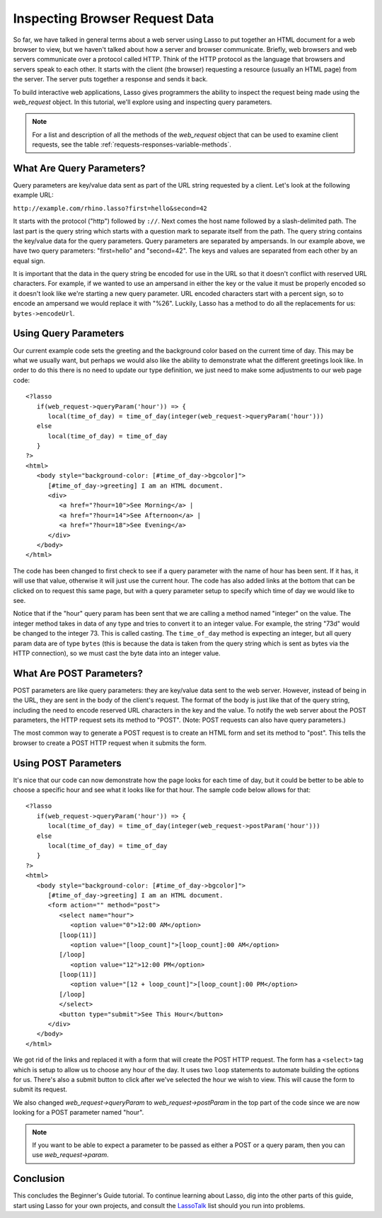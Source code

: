 .. _using-web-request:

*******************************
Inspecting Browser Request Data
*******************************

So far, we have talked in general terms about a web server using Lasso to put
together an HTML document for a web browser to view, but we haven't talked about
how a server and browser communicate. Briefly, web browsers and web servers
communicate over a protocol called HTTP. Think of the HTTP protocol as the
language that browsers and servers speak to each other. It starts with the
client (the browser) requesting a resource (usually an HTML page) from the
server. The server puts together a response and sends it back.

To build interactive web applications, Lasso gives programmers the ability to
inspect the request being made using the `web_request` object. In this tutorial,
we'll explore using and inspecting query parameters.

.. note::
   For a list and description of all the methods of the `web_request` object
   that can be used to examine client requests, see the table
   :ref:`requests-responses-variable-methods`.


What Are Query Parameters?
==========================

Query parameters are key/value data sent as part of the URL string requested by
a client. Let's look at the following example URL:

| ``http://example.com/rhino.lasso?first=hello&second=42``

It starts with the protocol ("http") followed by ``://``. Next comes the host
name followed by a slash-delimited path. The last part is the query string which
starts with a question mark to separate itself from the path. The query string
contains the key/value data for the query parameters. Query parameters are
separated by ampersands. In our example above, we have two query parameters:
"first=hello" and "second=42". The keys and values are separated from each other
by an equal sign.

It is important that the data in the query string be encoded for use in the URL
so that it doesn't conflict with reserved URL characters. For example, if we
wanted to use an ampersand in either the key or the value it must be properly
encoded so it doesn't look like we're starting a new query parameter. URL
encoded characters start with a percent sign, so to encode an ampersand we would
replace it with "%26". Luckily, Lasso has a method to do all the replacements
for us: ``bytes->encodeUrl``.


Using Query Parameters
======================

Our current example code sets the greeting and the background color based on the
current time of day. This may be what we usually want, but perhaps we would also
like the ability to demonstrate what the different greetings look like. In order
to do this there is no need to update our type definition, we just need to make
some adjustments to our web page code::

   <?lasso
      if(web_request->queryParam('hour')) => {
         local(time_of_day) = time_of_day(integer(web_request->queryParam('hour')))
      else
         local(time_of_day) = time_of_day
      }
   ?>
   <html>
      <body style="background-color: [#time_of_day->bgcolor]">
         [#time_of_day->greeting] I am an HTML document.
         <div>
            <a href="?hour=10">See Morning</a> |
            <a href="?hour=14">See Afternoon</a> |
            <a href="?hour=18">See Evening</a>
         </div>
      </body>
   </html>

The code has been changed to first check to see if a query parameter with the
name of hour has been sent. If it has, it will use that value, otherwise it will
just use the current hour. The code has also added links at the bottom that can
be clicked on to request this same page, but with a query parameter setup to
specify which time of day we would like to see.

Notice that if the "hour" query param has been sent that we are calling a method
named "integer" on the value. The integer method takes in data of any type and
tries to convert it to an integer value. For example, the string "73d" would be
changed to the integer 73. This is called casting. The ``time_of_day`` method is
expecting an integer, but all query param data are of type ``bytes`` (this is
because the data is taken from the query string which is sent as bytes via the
HTTP connection), so we must cast the byte data into an integer value.


What Are POST Parameters?
=========================

POST parameters are like query parameters: they are key/value data sent to the
web server. However, instead of being in the URL, they are sent in the body of
the client's request. The format of the body is just like that of the query
string, including the need to encode reserved URL characters in the key and the
value. To notify the web server about the POST parameters, the HTTP request sets
its method to "POST". (Note: POST requests can also have query parameters.)

The most common way to generate a POST request is to create an HTML form and set
its method to "post". This tells the browser to create a POST HTTP request when
it submits the form.


Using POST Parameters
=====================

It's nice that our code can now demonstrate how the page looks for each time of
day, but it could be better to be able to choose a specific hour and see what it
looks like for that hour. The sample code below allows for that::

   <?lasso
      if(web_request->queryParam('hour')) => {
         local(time_of_day) = time_of_day(integer(web_request->postParam('hour')))
      else
         local(time_of_day) = time_of_day
      }
   ?>
   <html>
      <body style="background-color: [#time_of_day->bgcolor]">
         [#time_of_day->greeting] I am an HTML document.
         <form action="" method="post">
            <select name="hour">
               <option value="0">12:00 AM</option>
            [loop(11)]
               <option value="[loop_count]">[loop_count]:00 AM</option>
            [/loop]
               <option value="12">12:00 PM</option>
            [loop(11)]
               <option value="[12 + loop_count]">[loop_count]:00 PM</option>
            [/loop]
            </select>
            <button type="submit">See This Hour</button>
         </div>
      </body>
   </html>

We got rid of the links and replaced it with a form that will create the POST
HTTP request. The form has a ``<select>`` tag which is setup to allow us to
choose any hour of the day. It uses two ``loop`` statements to automate building
the options for us. There's also a submit button to click after we've selected
the hour we wish to view. This will cause the form to submit its request.

We also changed `web_request->queryParam` to `web_request->postParam` in the top
part of the code since we are now looking for a POST parameter named "hour".

.. note::
   If you want to be able to expect a parameter to be passed as either a POST or
   a query param, then you can use `web_request->param`.


Conclusion
==========

This concludes the Beginner's Guide tutorial. To continue learning about Lasso,
dig into the other parts of this guide, start using Lasso for your own projects,
and consult the `LassoTalk`_ list should you run into problems.

.. _LassoTalk: http://www.lassotalk.com/
